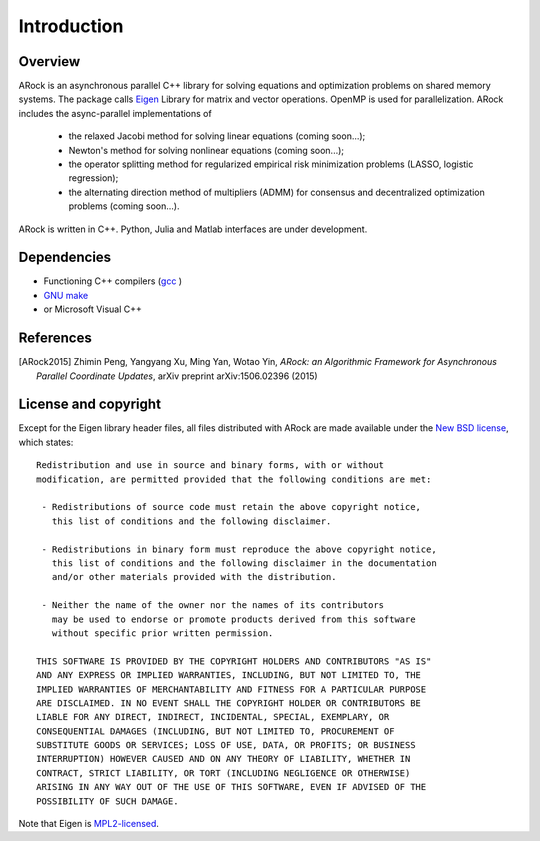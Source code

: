 Introduction
**************


Overview
===========
ARock is an asynchronous parallel C++ library for solving equations and optimization problems on shared memory systems. The package calls `Eigen <http://eigen.tuxfamily.org/index.php?title=Main_Page>`_ Library for matrix and vector operations. OpenMP is used for parallelization. ARock includes the async-parallel implementations of

  * the relaxed Jacobi method for solving linear equations (coming soon...);
  * Newton's method for solving nonlinear equations (coming soon...);
  * the operator splitting method for regularized empirical risk minimization problems (LASSO, logistic regression);
  * the alternating direction method of multipliers (ADMM) for consensus and decentralized optimization problems (coming soon...).

  
ARock is written in C++. Python, Julia and Matlab interfaces are under development.
    

Dependencies
==============
* Functioning C++ compilers (`gcc <https://www.gnu.org/software/gcc/releases.html>`_ )
* `GNU make <https://www.gnu.org/software/make/>`_
* or Microsoft Visual C++


References
============
.. [ARock2015] Zhimin Peng, Yangyang Xu, Ming Yan, Wotao Yin, *ARock: an Algorithmic Framework for Asynchronous Parallel Coordinate Updates*,  arXiv preprint arXiv:1506.02396 (2015)
  

License and copyright
=====================
Except for the Eigen library header files, all files distributed with ARock are made available under the `New BSD license <http://www.opensource.org/licenses/bsd-license.php>`_,
which states::

    Redistribution and use in source and binary forms, with or without
    modification, are permitted provided that the following conditions are met:

     - Redistributions of source code must retain the above copyright notice,
       this list of conditions and the following disclaimer.

     - Redistributions in binary form must reproduce the above copyright notice,
       this list of conditions and the following disclaimer in the documentation
       and/or other materials provided with the distribution.

     - Neither the name of the owner nor the names of its contributors
       may be used to endorse or promote products derived from this software
       without specific prior written permission.

    THIS SOFTWARE IS PROVIDED BY THE COPYRIGHT HOLDERS AND CONTRIBUTORS "AS IS"
    AND ANY EXPRESS OR IMPLIED WARRANTIES, INCLUDING, BUT NOT LIMITED TO, THE
    IMPLIED WARRANTIES OF MERCHANTABILITY AND FITNESS FOR A PARTICULAR PURPOSE
    ARE DISCLAIMED. IN NO EVENT SHALL THE COPYRIGHT HOLDER OR CONTRIBUTORS BE
    LIABLE FOR ANY DIRECT, INDIRECT, INCIDENTAL, SPECIAL, EXEMPLARY, OR
    CONSEQUENTIAL DAMAGES (INCLUDING, BUT NOT LIMITED TO, PROCUREMENT OF
    SUBSTITUTE GOODS OR SERVICES; LOSS OF USE, DATA, OR PROFITS; OR BUSINESS
    INTERRUPTION) HOWEVER CAUSED AND ON ANY THEORY OF LIABILITY, WHETHER IN
    CONTRACT, STRICT LIABILITY, OR TORT (INCLUDING NEGLIGENCE OR OTHERWISE)
    ARISING IN ANY WAY OUT OF THE USE OF THIS SOFTWARE, EVEN IF ADVISED OF THE
    POSSIBILITY OF SUCH DAMAGE.

Note that Eigen is `MPL2-licensed <https://www.mozilla.org/MPL/2.0/>`_.
